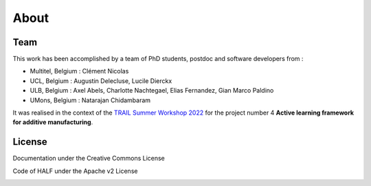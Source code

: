 About
=====

Team
----
This work has been accomplished by a team of PhD students, postdoc and software developers from :

- Multitel, Belgium : Clément Nicolas
- UCL, Belgium : Augustin Delecluse, Lucile Dierckx
- ULB, Belgium : Axel Abels, Charlotte Nachtegael, Elias Fernandez, Gian Marco Paldino
- UMons, Belgium : Natarajan Chidambaram

It was realised in the context of the `TRAIL Summer Workshop 2022 <https://trail.ac/summer-workshops/trail-summer-workshop-2022/>`_ for the project number 4 **Active learning framework for additive manufacturing**.

License
-------
Documentation under the Creative Commons License

|licensebuttons by-nc-sa|

.. |licensebuttons by-nc-sa| image:: https://licensebuttons.net/l/by-nc-sa/3.0/88x31.png
   :target: https://creativecommons.org/licenses/by-nc-sa/4.0


Code of HALF under the Apache v2 License

|licensebuttons apache-2|

.. |licensebuttons apache-2| image:: https://img.shields.io/badge/License-Apache_2.0-blue.svg
    :target: https://opensource.org/licenses/Apache-2.0